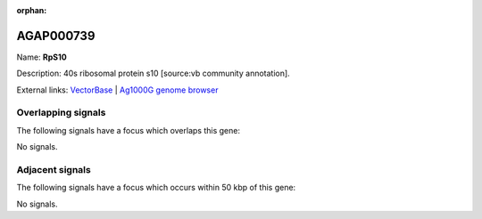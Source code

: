 :orphan:

AGAP000739
=============



Name: **RpS10**

Description: 40s ribosomal protein s10 [source:vb community annotation].

External links:
`VectorBase <https://www.vectorbase.org/Anopheles_gambiae/Gene/Summary?g=AGAP000739>`_ |
`Ag1000G genome browser <https://www.malariagen.net/apps/ag1000g/phase1-AR3/index.html?genome_region=X:13489256-13490740#genomebrowser>`_

Overlapping signals
-------------------

The following signals have a focus which overlaps this gene:



No signals.



Adjacent signals
----------------

The following signals have a focus which occurs within 50 kbp of this gene:



No signals.


